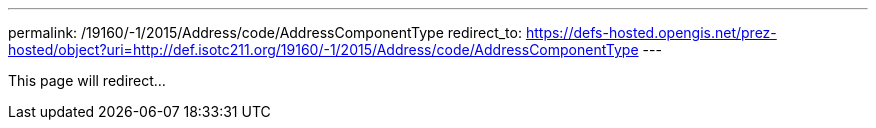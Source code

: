 ---
permalink: /19160/-1/2015/Address/code/AddressComponentType
redirect_to: https://defs-hosted.opengis.net/prez-hosted/object?uri=http://def.isotc211.org/19160/-1/2015/Address/code/AddressComponentType
---

This page will redirect...

